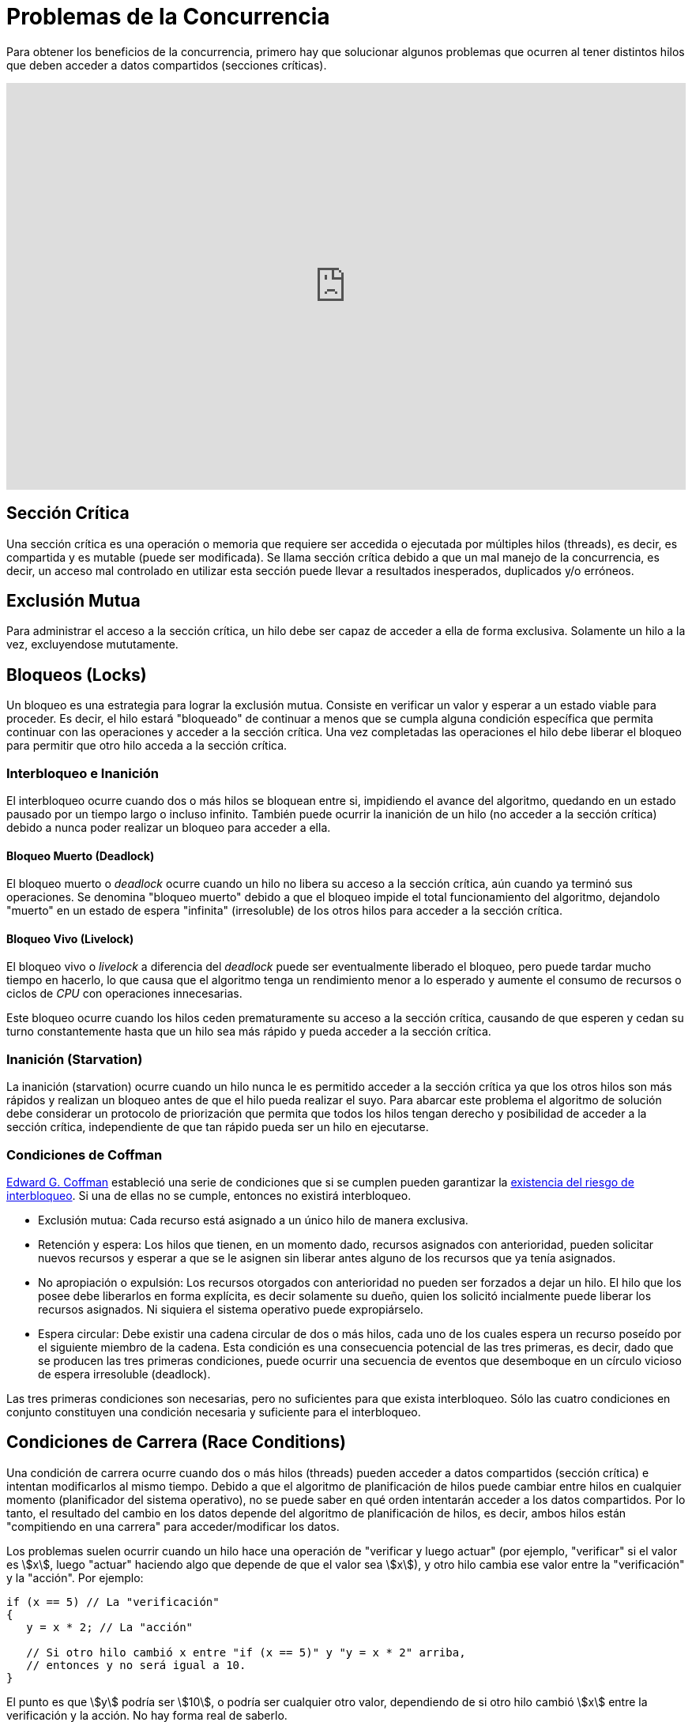 = Problemas de la Concurrencia

Para obtener los beneficios de la concurrencia, primero hay que solucionar
algunos problemas que ocurren al tener distintos hilos que deben acceder a datos compartidos (secciones críticas).

++++
<iframe width="100%" height="515" src="https://www.youtube.com/embed/8KFvrgbuWxY?si=dHwrBNQEVZVX5dzM" title="YouTube video player" frameborder="0" allow="accelerometer; autoplay; clipboard-write; encrypted-media; gyroscope; picture-in-picture; web-share" referrerpolicy="strict-origin-when-cross-origin" allowfullscreen></iframe>
++++

== Sección Crítica

Una sección crítica es una operación o memoria que requiere ser accedida o ejecutada
por múltiples hilos (threads), es decir, es compartida y es mutable (puede ser modificada).
Se llama sección crítica debido a que un mal manejo de la concurrencia, es decir, un acceso mal controlado 
en utilizar esta sección puede llevar a resultados inesperados, duplicados y/o erróneos.

== Exclusión Mutua

Para administrar el acceso a la sección crítica, un hilo debe ser capaz de acceder a ella
de forma exclusiva. Solamente un hilo a la vez, excluyendose mututamente.

== Bloqueos (Locks)

Un bloqueo es una estrategia para lograr la exclusión mutua. Consiste en verificar un valor 
y esperar a un estado viable para proceder. Es decir, el hilo estará "bloqueado" de continuar
a menos que se cumpla alguna condición específica que permita continuar con las operaciones
y acceder a la sección crítica. Una vez completadas las operaciones el hilo debe liberar el bloqueo 
para permitir que otro hilo acceda a la sección crítica.

=== Interbloqueo e Inanición

El interbloqueo ocurre cuando dos o más hilos se bloquean entre si, impidiendo el avance del algoritmo,
quedando en un estado pausado por un tiempo largo o incluso infinito. También puede ocurrir la inanición 
de un hilo (no acceder a la sección crítica) debido a nunca poder realizar un bloqueo para acceder a ella.

==== Bloqueo Muerto (Deadlock)

El bloqueo muerto o _deadlock_ ocurre cuando un hilo no libera su acceso a la sección crítica, aún cuando ya 
terminó sus operaciones. Se denomina "bloqueo muerto" debido a que el bloqueo impide el total 
funcionamiento del algoritmo, dejandolo "muerto" en un estado de espera "infinita" (irresoluble) de los otros hilos
para acceder a la sección crítica. 

==== Bloqueo Vivo (Livelock)

El bloqueo vivo o _livelock_ a diferencia del _deadlock_ puede ser eventualmente liberado el bloqueo, 
pero puede tardar mucho tiempo en hacerlo, lo que causa que el algoritmo tenga un rendimiento menor 
a lo esperado y aumente el consumo de recursos o ciclos de _CPU_ con operaciones innecesarias.

Este bloqueo ocurre cuando los hilos ceden prematuramente su acceso a la sección crítica, causando
de que esperen y cedan su turno constantemente hasta que un hilo sea más rápido y pueda acceder a la sección crítica.

=== Inanición (Starvation)

La inanición (starvation) ocurre cuando un hilo nunca le es permitido acceder a la sección crítica 
ya que los otros hilos son más rápidos y realizan un bloqueo antes de que el hilo pueda realizar el suyo.
Para abarcar este problema el algoritmo de solución debe considerar un protocolo de priorización que permita 
que todos los hilos tengan derecho y posibilidad de acceder a la sección crítica, independiente de que tan 
rápido pueda ser un hilo en ejecutarse.

=== Condiciones de Coffman

https://es.wikipedia.org/wiki/E._G._Coffman[Edward G. Coffman] estableció una serie de condiciones que si se cumplen
pueden garantizar la https://1984.lsi.us.es/wiki-ssoo/index.php/Condiciones_para_el_interbloqueo_y_estrategias_de_resoluci%C3%B3n[existencia del riesgo de interbloqueo].
Si una de ellas no se cumple, entonces no existirá interbloqueo.

- Exclusión mutua: Cada recurso está asignado a un único hilo de manera exclusiva.

- Retención y espera: Los hilos que tienen, en un momento dado, recursos asignados con anterioridad, 
pueden solicitar nuevos recursos y esperar a que se le asignen sin liberar antes alguno de los recursos 
que ya tenía asignados.

- No apropiación o expulsión: Los recursos otorgados con anterioridad no pueden ser forzados a dejar un hilo. 
El hilo que los posee debe liberarlos en forma explícita, es decir solamente su dueño, quien los solicitó 
incialmente puede liberar los recursos asignados. Ni siquiera el sistema operativo puede expropiárselo.

- Espera circular: Debe existir una cadena circular de dos o más hilos, cada uno de los cuales 
espera un recurso poseído por el siguiente miembro de la cadena. Esta condición es una consecuencia 
potencial de las tres primeras, es decir, dado que se producen las tres primeras condiciones, 
puede ocurrir una secuencia de eventos que desemboque en un círculo vicioso de espera irresoluble (deadlock). 

Las tres primeras condiciones son necesarias, pero no suficientes para que exista interbloqueo. 
Sólo las cuatro condiciones en conjunto constituyen una condición necesaria y suficiente para el interbloqueo. 

== Condiciones de Carrera (Race Conditions)

Una condición de carrera ocurre cuando dos o más hilos (threads) pueden acceder a datos compartidos (sección crítica) e 
intentan modificarlos al mismo tiempo. Debido a que el algoritmo de planificación de hilos puede cambiar 
entre hilos en cualquier momento (planificador del sistema operativo), no se puede saber en qué orden intentarán acceder a los datos compartidos. 
Por lo tanto, el resultado del cambio en los datos depende del algoritmo de planificación de hilos, es decir, 
ambos hilos están "compitiendo en una carrera" para acceder/modificar los datos.

Los problemas suelen ocurrir cuando un hilo hace una operación de "verificar y luego actuar" 
(por ejemplo, "verificar" si el valor es asciimath:[x], 
luego "actuar" haciendo algo que depende de que el valor sea asciimath:[x]), 
y otro hilo cambia ese valor entre la "verificación" y la "acción". Por ejemplo:

[source, c]
----
if (x == 5) // La "verificación"
{
   y = x * 2; // La "acción"

   // Si otro hilo cambió x entre "if (x == 5)" y "y = x * 2" arriba,
   // entonces y no será igual a 10.
}
----

El punto es que asciimath:[y] podría ser asciimath:[10], o podría ser cualquier otro valor, 
dependiendo de si otro hilo cambió asciimath:[x] entre la verificación y la acción. 
No hay forma real de saberlo.

Para evitar que ocurran condiciones de carrera, normalmente se coloca un bloqueo (lock) 
alrededor de los datos compartidos (sección crítica) para asegurar que solo un hilo pueda acceder a 
esos datos a la vez. Esto sería algo así:

[source, c]
----
// Obtener bloqueo para x
if (x == 5)
{
   y = x * 2; // Ahora, nada puede cambiar x hasta que se libere el bloqueo.
              // Por lo tanto, y = 10
}
// Liberar el bloqueo para x
----

=== Ejemplo de Transacción Bancaria

Un ejemplo seria una cuenta bancaria que tiene unos fondos que intentan ser sacados por dos transacciones.

En un programa secuencial esta operación no arrojaría problemas, siempre rechazaría sacar fondos 
si el total se ha disminuido menos de lo que se quiere retirar.

[source, c]
----
int fondos = 100;
int sacar_fondos(retiro)
{
  if (retiro <= fondos) {
    fondos = fondos - retiro;
    return true;
  }
  
  return false;
}

sacar_fondos(80); // fondos = 20
sacar_fondos(70); // false
----

En un programa concurrente (demostrado con la palabra `spawn`) se puede encontrar una situación con que los fondos 
dan `-50` (un valor no válido), debido a que la verificación de los fondos disponibles se realizó antes de ejecutar la 
operación de resta de fondos, es decir, ambos llegaron casi al mismo tiempo y comprobaron casi al mismo tiempo si 
existian fondos disponibles (ambos encuentran fondos = 100) antes de retirar los fondos, esta situación
puede ocurrir si no hay coordinación sobre el orden de ejecución de los hilos al acceder a la sección crítica. 
Esta situación se conoce como "Situación de Concurso", lo que nos indica poder resolver ¿Cómo pueden coordinarse
distintos hilos de modo que se evite las situaciones de concurso?. Para poder eso cada hilo debe "pedir permiso"
para acceder a la sección crítica, esto se logra con bloqueos para tener exclusión mutua.

[source, c]
----
int fondos = 100;
int sacar_fondos(retiro)
{
  if (retiro <= fondos) {
    fondos = fondos - retiro;
    return true;
  }
  
  return false;
}

spawn(sacar_fondos(80)); // fondos = 20
spawn(sacar_fondos(70)); // fondos = -50
----

== Intentos de Solución por Software

Existen distintas formas de solucionar los problemas de concurrencia, soluciones por software (algoritmos), 
soluciones por hardware y soluciones a nivel de sistemas operativos.

Se plantea el siguiente problema que representa dos hilos tratando de acceder a la sección crítica.

En una cafetería dos personas están tomando café y desean ir al baño que permite solo una persona a la vez. 
Lo único que hacen estos parroquianos es tomar café e ir al baño (w.c).

[source, c]
----
void persona1()
{
  while(1)
  {
    tomar_cafe();
    usar_wc();
  }
}

void persona2()
{
  while(1)
  {
    tomar_cafe();
    usar_wc();
  }
}
----

Si ambos intentan ir al baño al mismo tiempo ocurrirá un problema. Entonces se debe 
encontrar una solución que permita priorizar quien accede al baño y en qué momento.

=== Primer Intento

Este es un primer intento para resolver el problema de la exclusión mutua. 
En este algoritmo se da un turno a cada persona para ir al baño.
El problema de este algoritmo es que existe un bloqueo muerto (_deadlock_)
debido a que nunca se intercalará entre las distintas personas despúes de cambiar el valor de `turno`.

[source, pascal]
----
int i = 0; // persona 1
int j = 1; // persona 2

int turno = 0;
Process P:
repeat
  while(turno != i){}; // bloqueo del hilo hasta cumplir la condición
  <Sección Crítica> // Inicio de la sección crítica
  turno = j;  // levantar el bloqueo y dar turno al siguiente hilo
  <Fin Sección Crítica>
forever
----

=== Segundo Intento

El segundo intento tiene unas banderas (flags) que permiten determinar si el otro hilo está usando la sección crítica, 
pero tiene el problema de que no garantiza la exclusión mutua. Es decir ambos procesos pueden acceder a la sección crítica.

[source, pascal]
----
int i = 0; // persona 1
int j = 1; // persona 2

boolean flag[2];

Process P:
repeat
  while(flag[j]){}; // Bloqueo del hilo hasta cumplir la condición, esperando que el otro hilo cambie su flag a false
  flag[i] := true; // Se anuncia el uso de la sección crítica
  <Sección Crítica> // Inicio de la sección crítica
  flag[i] := false;  // Levantar el bloqueo y dar turno al siguiente hilo
  <Fin Sección Crítica>
forever
----

=== Tercer Intento

El problema del segundo intento es que cambia su `flag` de acceso a la sección critica despúes de iniciar el bloqueo. Por lo que 
el tercer intento hace que cambie la `flag` antes de iniciar el bloqueo.

El problema de este intento es que se puede generar una espera no determinista, 
dando paso a una situación de interbloqueo.

[source, pascal]
----
int i = 0; // persona 1
int j = 1; // persona 2

boolean flag[2];

Process P:
repeat
  flag[i] := true; // Se anuncia el uso de la sección crítica.
  
  while(flag[j]){}; // Bloqueo del hilo hasta cumplir la condición, esperando que el otro hilo cambie su flag a false

  <Sección Crítica> // Inicio de la sección crítica
  flag[i] := false;  // Levantar el bloqueo y dar turno al siguiente hilo
  <Fin Sección Crítica>
forever
----

=== Cuarto Intento

Este cuarto intento si permite exclusión mutua y eventualmente se resolverá el interbloqueo. Sin embargo
existe el problema del _livelock_ donde se realizarán operaciones no necesarias para determinar que hilo 
debe acceder a la sección crítica, tomando más tiempo y recursos de lo estimado.

[source, pascal]
----
int i = 0; // persona 1
int j = 1; // persona 2

boolean flag[2];

Process P:
repeat
  flag[i] := true; // Se anuncia el uso de la sección crítica.
  
  while(flag[j]) // Bloqueo del hilo hasta cumplir la condición, esperando que el otro hilo cambie su flag a false
  {
    flag[i] := false;
    wait(random()); // Esperar un tiempo aleatorio
    flag[i] := true;
  }

  <Sección Crítica> // Inicio de la sección crítica
  flag[i] := false;  // Levantar el bloqueo y dar turno al siguiente hilo
  <Fin Sección Crítica>
forever
----

== Soluciones

Las siguientes soluciones son válidas, aunque solamente consideran el caso de
dos hilos a la vez.

=== Algoritmo de Dekker

El algoritmo de _Dekker_ toma los conceptos vistos en los intentos anteriores combinando
el Intento 1 con el Intento 4, creando una solución viable.

[source, pascal]
----
boolean flag[2] = {false, false};
int turno = 0;
int i = 0; // persona 1
int j = 1; // persona 2

Process Pi:
Repeat
  flag[i] = true;
  while(flag[j]) 
  {
    flag[i] = false;
    while(turno != i) // Espero el turno hasta que se cumpla la condición antes de continuar, evitando el _livelock_.
    flag[i] = true;
  }
  <Sección Crítica>
  turno = j; // Libera el turno para el siguiente
  flag[i] = false; // Pone su bandera en falso
  <Fin de Sección Crítica>
Forever
----

=== Algoritmo de Peterson

El algoritmo de _Peterson_ es una mejora del algoritmo de _Dekker_, simplificando un poco más su implementación.

[source, pascal]
----
boolean flag[2] = {false, false};
int turno = 0;
int i = 0; // persona 1
int j = 1; // persona 2

Process Pi:
Repeat
  flag[i] = true;
  turno = j; // Establece el turno de la siguiente persona
  while(flag[j] && turno == j) {}; // Si la bandera de la otra persona es verdadera y es su turno entonces se tiene que esperar
  
  <Sección Crítica>
  flag[i] = false; // Pone su bandera en falso
  <Fin de Sección Crítica>
Forever
----

=== Algoritmo de Panadería

Éste algoritmo permite abordar la concurrencia para múltiples hilos.
Se nombra como "Algoritmo de Panadería" por que simula ser una "Panadería" 
donde cada hilo debe solicitar un "ticket" con un número de posición, el número más pequeño 
será quien pueda acceder a la sección crítica. Por lo que cada hilo comprueba 
su número y lo compara con los demás números asignados, si es el más pequeño accede 
y luego elimina su posición y solicita un nuevo "ticket".

Para otras soluciones de asciimath:[n] hilos se debe ver 
conceptos adicionales como los semáforos.

[source, pascal]
----
int numero[n]; // N corresponde al número de hilos, si es 0 no entra a la sección crítica. Si es mayor a cero es que debe entrar a la sección crítica.
boolean seleccionado[n];

Proceso Pi:
repeat
  seleccionado[i] := true;
  numero[i] := max(numero[0]..numero[n - 1]) + 1 // El número de "ticket" será siguiente número más grande, puede pasar de que dos hilos tengan el mismo número
  seleccionado[i] := false;
  for (j := 0 to n - 1) // recorremos todos los hilos
  {
    // se espera a que todos los hilos tengan un número asignado antes de seguir
    while(seleccionado[j]){}; 
    
    // si el número es 0, entonces no entramos a la sección crítica
    // si el número de este hilo es mayor al número del hilo anterior entonces tampoco entramos a la sección crítica
    // también consideramos el caso de que dos hilos tengan el mismo número
    // en esa situación toma relevancia el identificador del hilo, si es menor al actual
    // entonces se espera a que el anterior termine
    while(numero[j] != 0 && (numero[j] < numero[i] || numero[i] == numero[j] && j < i)){};
  }
  <Sección Crítica>
  // ya entramos a la sección crítica, por lo que reiniciamos nuestro número hasta la siguiente iteración
  numero[i] := 0; 
  <Fin de Sección Crítica>
forever
----

== Referencias

- https://stackoverflow.com/a/34550
